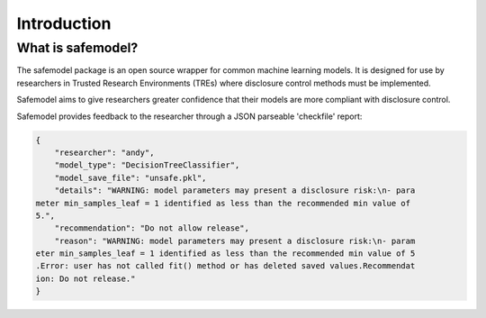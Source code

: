 Introduction
============

What is safemodel?
------------------

The safemodel package is an open source wrapper for common machine learning
models. It is designed for use by researchers in Trusted Research Environments
(TREs) where disclosure control methods must be implemented.

Safemodel aims to give researchers greater confidence that their models are
more compliant with disclosure control.

Safemodel provides feedback to the researcher through a JSON parseable
'checkfile' report:

.. code-block:: json

	{
	    "researcher": "andy",
	    "model_type": "DecisionTreeClassifier",
	    "model_save_file": "unsafe.pkl",
	    "details": "WARNING: model parameters may present a disclosure risk:\n- para
	meter min_samples_leaf = 1 identified as less than the recommended min value of
	5.",
	    "recommendation": "Do not allow release",
	    "reason": "WARNING: model parameters may present a disclosure risk:\n- param
	eter min_samples_leaf = 1 identified as less than the recommended min value of 5
	.Error: user has not called fit() method or has deleted saved values.Recommendat
	ion: Do not release."
	}
